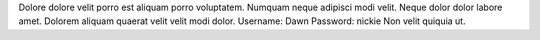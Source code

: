 Dolore dolore velit porro est aliquam porro voluptatem.
Numquam neque adipisci modi velit.
Neque dolor dolor labore amet.
Dolorem aliquam quaerat velit velit modi dolor.
Username: Dawn
Password: nickie
Non velit quiquia ut.
